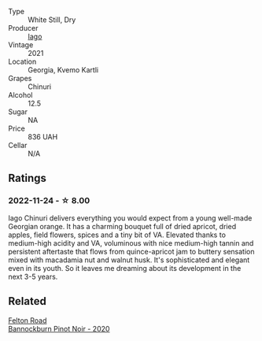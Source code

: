 #+attr_html: :class wine-main-image
[[file:/images/c8/a0c603-4c33-4750-a99f-d0354c960219/2022-11-19-09-29-27-F52829BC-3C39-4AF8-B7CD-0570F24DB37F-1-105-c@512.webp]]

- Type :: White Still, Dry
- Producer :: [[barberry:/producers/1f6ac10d-63aa-41b7-a32c-b37bc664b06d][Iago]]
- Vintage :: 2021
- Location :: Georgia, Kvemo Kartli
- Grapes :: Chinuri
- Alcohol :: 12.5
- Sugar :: NA
- Price :: 836 UAH
- Cellar :: N/A

** Ratings

*** 2022-11-24 - ☆ 8.00

Iago Chinuri delivers everything you would expect from a young well-made Georgian orange. It has a charming bouquet full of dried apricot, dried apples, field flowers, spices and a tiny bit of VA. Elevated thanks to medium-high acidity and VA, voluminous with nice medium-high tannin and persistent aftertaste that flows from quince-apricot jam to buttery sensation mixed with macadamia nut and walnut husk. It's sophisticated and elegant even in its youth. So it leaves me dreaming about its development in the next 3-5 years.

** Related

#+begin_export html
<div class="flex-container">
  <a class="flex-item flex-item-left" href="/wines/b0f7c825-3099-4470-90a1-16fc36576095.html">
    <img class="flex-bottle" src="/images/b0/f7c825-3099-4470-90a1-16fc36576095/2022-09-23-21-03-05-IMG-2418@512.webp"></img>
    <section class="h">Felton Road</section>
    <section class="h text-bolder">Bannockburn Pinot Noir - 2020</section>
  </a>

</div>
#+end_export
